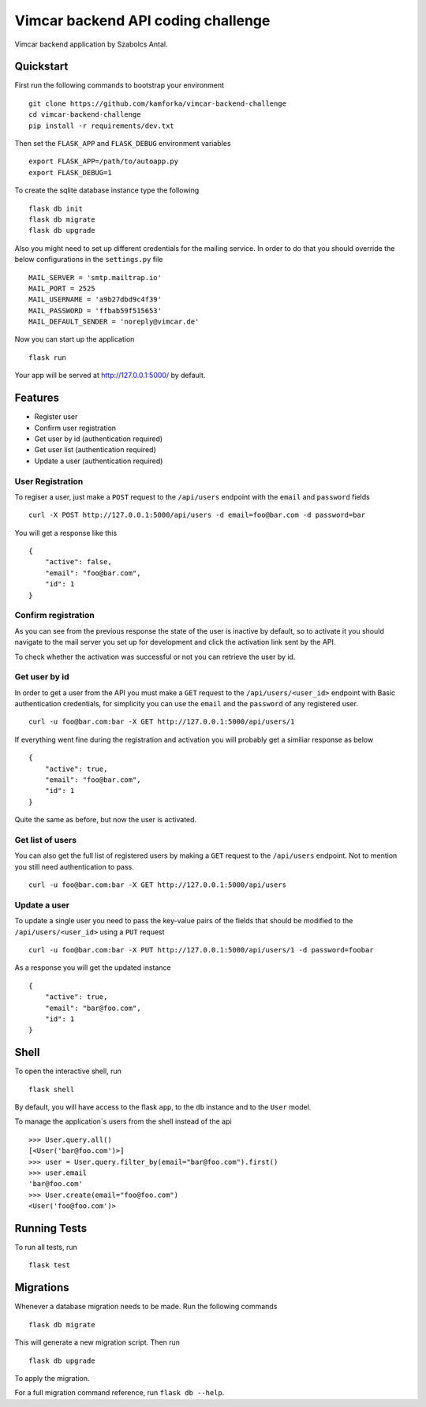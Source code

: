 Vimcar backend API coding challenge
====================================

Vimcar backend application by Szabolcs Antal.


Quickstart
----------



First run the following commands to bootstrap your environment ::

    git clone https://github.com/kamforka/vimcar-backend-challenge
    cd vimcar-backend-challenge
    pip install -r requirements/dev.txt

Then set the ``FLASK_APP`` and ``FLASK_DEBUG``
environment variables ::

    export FLASK_APP=/path/to/autoapp.py
    export FLASK_DEBUG=1

To create the sqlite database instance type the following ::

    flask db init
    flask db migrate
    flask db upgrade

Also you might need to set up different credentials for the mailing service. In order to do that
you should override the below configurations in the ``settings.py`` file ::

    MAIL_SERVER = 'smtp.mailtrap.io'
    MAIL_PORT = 2525
    MAIL_USERNAME = 'a9b27dbd9c4f39'
    MAIL_PASSWORD = 'ffbab59f515653'
    MAIL_DEFAULT_SENDER = 'noreply@vimcar.de'

Now you can start up the application ::

    flask run

Your app will be served at http://127.0.0.1:5000/ by default.

Features
--------

- Register user
- Confirm user registration
- Get user by id (authentication required)
- Get user list (authentication required)
- Update a user (authentication required)


User Registration
.................

To regiser a user, just make a ``POST`` request to the ``/api/users`` endpoint with the ``email`` and ``password`` fields ::

    curl -X POST http://127.0.0.1:5000/api/users -d email=foo@bar.com -d password=bar

You will get a response like this ::

    {
        "active": false,
        "email": "foo@bar.com",
        "id": 1
    }
    
Confirm registration
....................

As you can see from the previous response the state of the user is inactive by default, so to activate it you should navigate to the mail server you set up for development and click the activation link sent by the API.

To check whether the activation was successful or not you can retrieve the user by id.

Get user by id
..............

In order to get a user from the API you must make a ``GET`` request to the ``/api/users/<user_id>`` endpoint with Basic authentication credentials, for simplicity you can use the ``email`` and the ``password`` of any registered user. ::

    curl -u foo@bar.com:bar -X GET http://127.0.0.1:5000/api/users/1 

If everything went fine during the registration and activation you will probably get a similiar response as below ::

    {
        "active": true,
        "email": "foo@bar.com",
        "id": 1
    }
    
Quite the same as before, but now the user is activated.


Get list of users
.................

You can also get the full list of registered users by making a ``GET`` request to the ``/api/users`` endpoint. Not to mention you still need authentication to pass. ::

    curl -u foo@bar.com:bar -X GET http://127.0.0.1:5000/api/users
    
Update a user
.............

To update a single user you need to pass the key-value pairs of the fields that should be modified to the ``/api/users/<user_id>`` using a ``PUT`` request ::

    curl -u foo@bar.com:bar -X PUT http://127.0.0.1:5000/api/users/1 -d password=foobar

As a response you will get the updated instance ::

    {
        "active": true,
        "email": "bar@foo.com",
        "id": 1
    }


Shell
-----

To open the interactive shell, run ::

    flask shell

By default, you will have access to the flask ``app``, to the ``db`` instance and to the ``User`` model.

To manage the application`s users from the shell instead of the api ::

    >>> User.query.all()
    [<User('bar@foo.com')>]
    >>> user = User.query.filter_by(email="bar@foo.com").first()
    >>> user.email
    'bar@foo.com'
    >>> User.create(email="foo@foo.com")
    <User('foo@foo.com')>



Running Tests
-------------

To run all tests, run ::

    flask test


Migrations
----------

Whenever a database migration needs to be made. Run the following commands ::

    flask db migrate

This will generate a new migration script. Then run ::

    flask db upgrade

To apply the migration.

For a full migration command reference, run ``flask db --help``.

